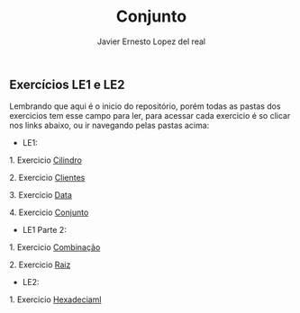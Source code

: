 #+title: Conjunto
#+author: Javier Ernesto Lopez del real

** Exercícios LE1 e LE2

Lembrando que aqui é o inicio do repositório, porém todas as pastas dos exercicios tem esse campo para ler,
para acessar cada exercicio é so clicar nos links abaixo, ou ir navegando pelas pastas acima:

- LE1:

***** 1. Exercicio [[https://github.com/Javiercuba/Estruturas_de_dados1/tree/master/LE1/Cilindro#cilindro][Cilindro]]
***** 2. Exercicio [[https://github.com/Javiercuba/Estruturas_de_dados1/tree/master/LE1/Clientes#clientes][Clientes]]
***** 3. Exercicio [[https://github.com/Javiercuba/Estruturas_de_dados1/tree/master/LE1/Data#data][Data]]
***** 4. Exercicio [[https://github.com/Javiercuba/Estruturas_de_dados1/tree/master/LE1/Conjunto#conjunto][Conjunto]]


- LE1 Parte 2:

***** 1. Exercicio [[https://github.com/Javiercuba/Estruturas_de_dados1/tree/master/LE1-Part2/Combina%C3%A7%C3%A3o#combina%C3%A7%C3%A3o][Combinação]]
***** 2. Exercicio [[https://github.com/Javiercuba/Estruturas_de_dados1/tree/master/LE1-Part2/Raiz#raiz][Raiz]]


- LE2:

***** 1. Exercicio [[https://github.com/Javiercuba/Estruturas_de_dados1/tree/master/LE2/Hexadecimal#hexadecimal][Hexadeciaml]]


